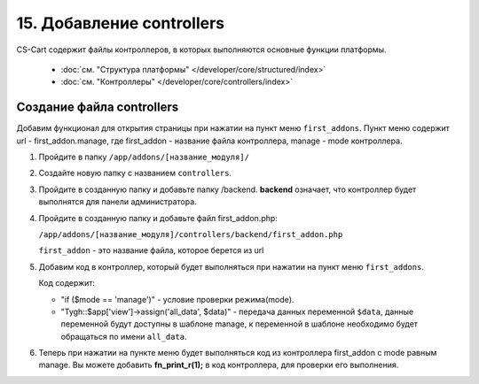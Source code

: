 **************************
15. Добавление controllers
**************************

CS-Cart содержит файлы контроллеров, в которых выполняются основные функции платформы.

    *   :doc:`см. "Структура платформы" </developer/core/structured/index>`

    *   :doc:`см. "Контроллеры" </developer/core/controllers/index>`

Создание файла controllers
--------------------------

Добавим функционал для открытия страницы при нажатии на пункт меню ``first_addons``. Пункт меню содержит url - first_addon.manage, где first_addon - название файла контроллера, manage - mode контроллера.

1.  Пройдите в папку ``/app/addons/[название_модуля]/``

2.  Создайте новую папку с названием ``controllers``.

3.  Пройдите в созданную папку и добавьте папку /backend.
    **backend** означает, что контроллер будет выполнятся для панели администратора.

4.  Пройдите в созданную папку и добавьте файл first_addon.php:

    ``/app/addons/[название_модуля]/controllers/backend/first_addon.php``

    ``first_addon`` - это название файла, которое берется из url

5.  Добавим код в контроллер, который будет выполняться при нажатии на пункт меню ``first_addons``.

    .. literalinclude:: files/controllers.php
        :linenos:

    Код содержит:

    *   "if ($mode == 'manage')" - условие проверки режима(mode).

    *   "Tygh::$app['view']->assign('all_data', $data)" - передача данных переменной ``$data``, данные переменной будут доступны в шаблоне manage, к переменной в шаблоне необходимо будет обращаться по имени ``all_data``.

6.  Теперь при нажатии на пункте меню будет выполняться код из контроллера first_addon с mode равным manage. Вы можете добавить **fn_print_r(1);** в код контроллера, для проверки его выполнения.

